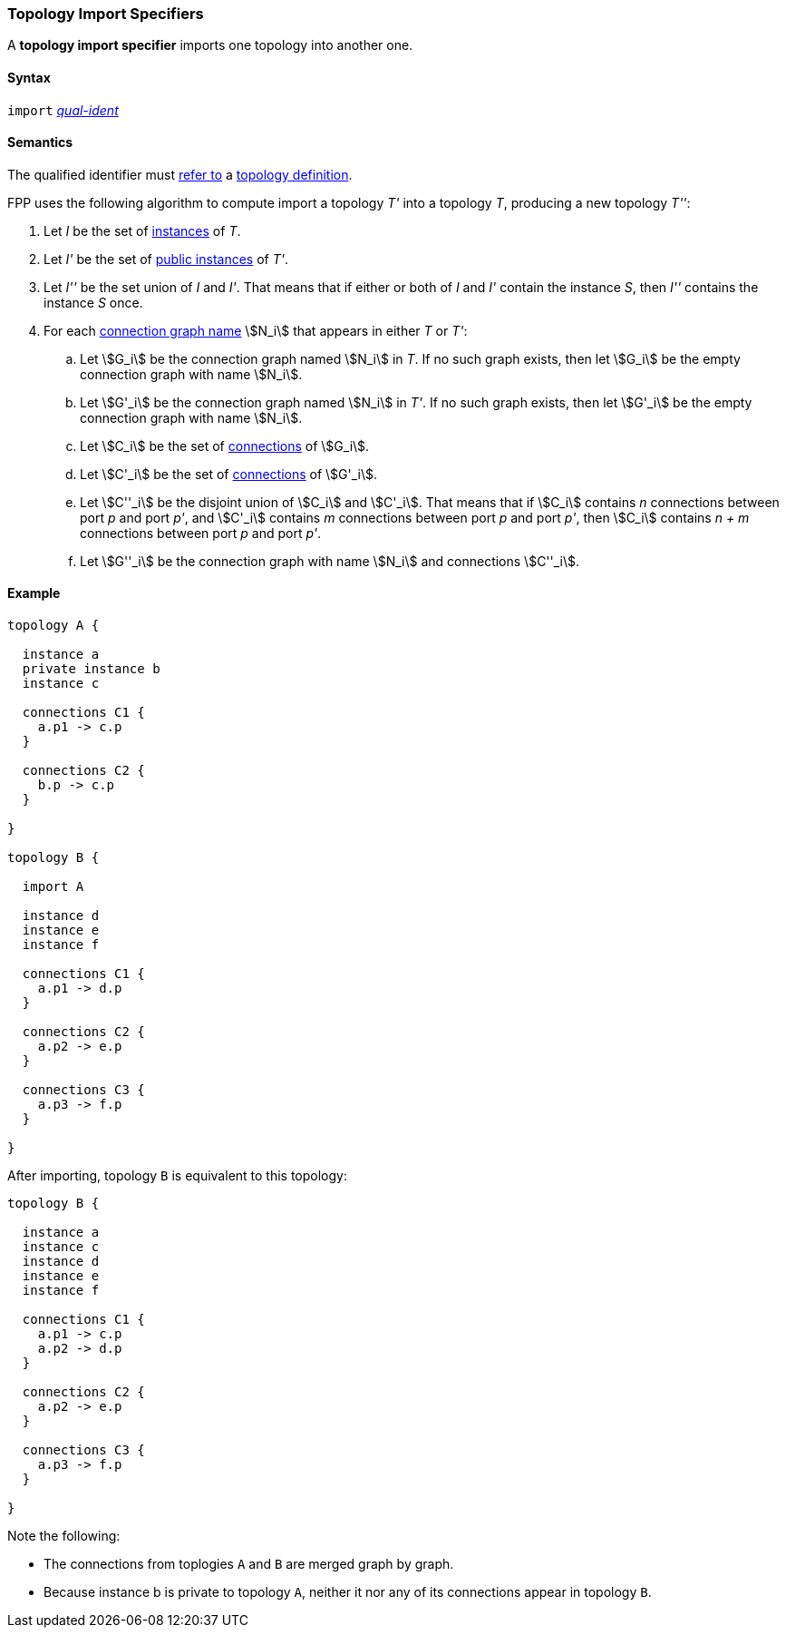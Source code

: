 === Topology Import Specifiers

A *topology import specifier* imports one topology into another one.

==== Syntax

`import` <<Scoping-of-Names_Qualified-Identifiers,_qual-ident_>>

==== Semantics

The qualified identifier must 
<<Scoping-of-Names_Resolution-of-Qualified-Identifiers,refer to>>
a
<<Definitions_Topology-Definitions,topology definition>>.

FPP uses the following algorithm to compute import a topology _T'_ into a 
topology _T_,
producing a new topology _T''_:

. Let _I_ be the set of 
<<Definitions_Component-Instance-Specifiers,instances>>
of _T_.

. Let _I'_ be the set of 
<<Definitions_Component-Instance-Specifiers,public instances>>
of _T'_.

. Let _I''_ be the set union of _I_ and _I'_.
That means that if either or both of _I_ and _I'_ contain the 
instance _S_,
then _I''_ contains the instance _S_ once.

. For each
<<Definitions_Connection-Graph-Definitions,connection graph name>> stem:[N_i]
that appears in either _T_ or _T'_:

.. Let stem:[G_i] be the connection graph named stem:[N_i] in _T_.
If no such graph exists, then let stem:[G_i] be the empty connection graph
with name stem:[N_i].

.. Let stem:[G'_i] be the connection graph named stem:[N_i] in _T'_.
If no such graph exists, then let stem:[G'_i] be the empty connection graph
with name stem:[N_i].

.. Let stem:[C_i] be the set of 
<<Definitions_Connection-Graph-Definitions,connections>>
of stem:[G_i].

.. Let stem:[C'_i] be the set of
<<Definitions_Connection-Graph-Definitions,connections>>
of stem:[G'_i].

.. Let stem:[C''_i] be the disjoint union of stem:[C_i] and stem:[C'_i].
That means that if stem:[C_i] contains _n_ connections between port
_p_ and port _p'_, and stem:[C'_i] contains _m_ connections between
port _p_ and port _p'_, then stem:[C_i] contains _n + m_ connections
between port _p_ and port _p'_.

.. Let stem:[G''_i] be the connection graph with name stem:[N_i]
and connections stem:[C''_i].

==== Example

[source,fpp]
----
topology A {

  instance a
  private instance b
  instance c

  connections C1 {
    a.p1 -> c.p
  }

  connections C2 {
    b.p -> c.p
  }

}

topology B {

  import A

  instance d
  instance e
  instance f

  connections C1 {
    a.p1 -> d.p
  }

  connections C2 {
    a.p2 -> e.p
  }

  connections C3 {
    a.p3 -> f.p
  }

}
----

After importing, topology `B` is equivalent to this topology:

[source,fpp]
----
topology B {

  instance a
  instance c
  instance d
  instance e
  instance f 

  connections C1 {
    a.p1 -> c.p
    a.p2 -> d.p
  }

  connections C2 {
    a.p2 -> e.p
  }

  connections C3 {
    a.p3 -> f.p
  }

}
----

Note the following:

* The connections from toplogies `A` and `B` are merged graph by graph.

* Because instance b is private to topology `A`, neither it nor any
of its connections appear in topology `B`.

